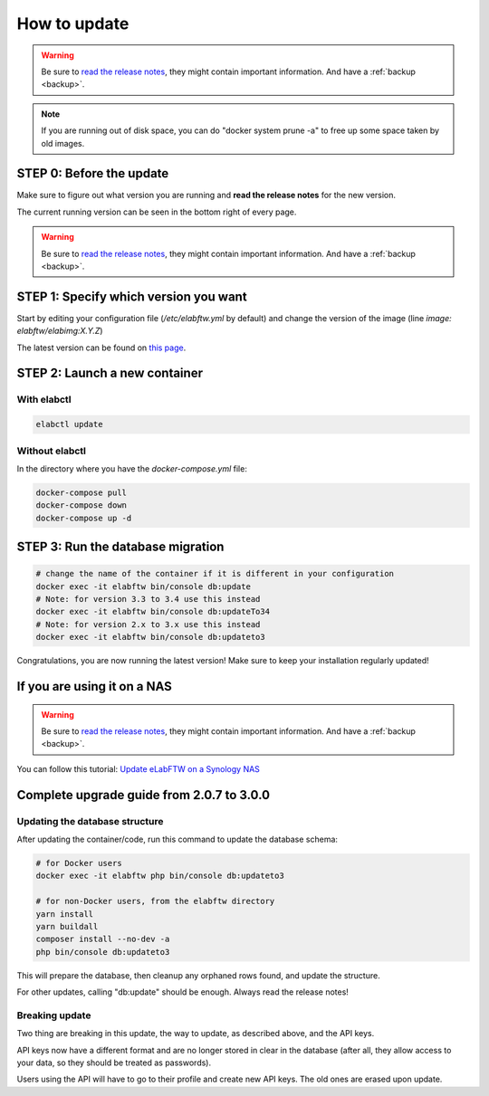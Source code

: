 .. _how-to-update:

*************
How to update
*************

.. warning:: Be sure to `read the release notes <https://github.com/elabftw/elabftw/releases/latest>`_, they might contain important information. And have a :ref:`backup <backup>`.

.. note:: If you are running out of disk space, you can do "docker system prune -a" to free up some space taken by old images.

STEP 0: Before the update
=========================

Make sure to figure out what version you are running and **read the release notes** for the new version.

The current running version can be seen in the bottom right of every page.

.. warning:: Be sure to `read the release notes <https://github.com/elabftw/elabftw/releases/latest>`_, they might contain important information. And have a :ref:`backup <backup>`.

STEP 1: Specify which version you want
======================================

Start by editing your configuration file (`/etc/elabftw.yml` by default) and change the version of the image (line `image: elabftw/elabimg:X.Y.Z`)

The latest version can be found on `this page <https://github.com/elabftw/elabftw/releases/latest>`_.


STEP 2: Launch a new container
==============================

With elabctl
------------

.. code-block:: bash

    elabctl update

Without elabctl
---------------

In the directory where you have the `docker-compose.yml` file:

.. code-block:: bash

    docker-compose pull
    docker-compose down
    docker-compose up -d

STEP 3: Run the database migration
==================================

.. code-block:: bash

    # change the name of the container if it is different in your configuration
    docker exec -it elabftw bin/console db:update
    # Note: for version 3.3 to 3.4 use this instead
    docker exec -it elabftw bin/console db:updateTo34
    # Note: for version 2.x to 3.x use this instead
    docker exec -it elabftw bin/console db:updateto3

Congratulations, you are now running the latest version! Make sure to keep your installation regularly updated!

If you are using it on a NAS
============================

.. warning:: Be sure to `read the release notes <https://github.com/elabftw/elabftw/releases/latest>`_, they might contain important information. And have a :ref:`backup <backup>`.

You can follow this tutorial: `Update eLabFTW on a Synology NAS <https://github.com/elabftw/elabhow/tree/master/howto-update-nas#how-to-update-elabftw-on-a-synology-nas>`_

Complete upgrade guide from 2.0.7 to 3.0.0
==========================================

Updating the database structure
-------------------------------

After updating the container/code, run this command to update the database schema:

.. code-block:: bash

    # for Docker users
    docker exec -it elabftw php bin/console db:updateto3

    # for non-Docker users, from the elabftw directory
    yarn install
    yarn buildall
    composer install --no-dev -a
    php bin/console db:updateto3

This will prepare the database, then cleanup any orphaned rows found, and update the structure.

For other updates, calling "db:update" should be enough. Always read the release notes!

Breaking update
---------------

Two thing are breaking in this update, the way to update, as described above, and the API keys.

API keys now have a different format and are no longer stored in clear in the database (after all, they allow access to your data, so they should be treated as passwords).

Users using the API will have to go to their profile and create new API keys. The old ones are erased upon update.
